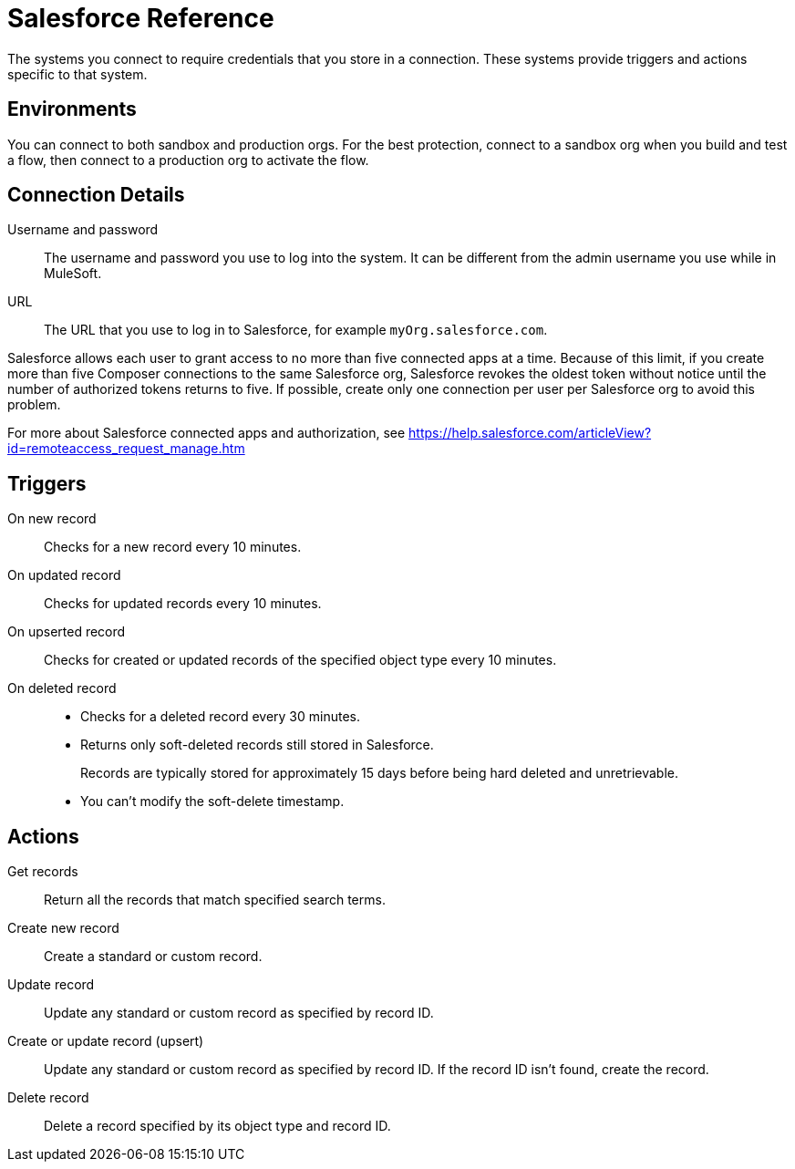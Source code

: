 = Salesforce Reference

The systems you connect to require credentials that you store in a connection.
These systems provide triggers and actions specific to that system.

== Environments

You can connect to both sandbox and production orgs.
For the best protection, connect to a sandbox org when you build and test a flow, then connect to a production org to activate the flow.

== Connection Details

Username and password::

The username and password you use to log into the system. It can be different from the admin username you use while in MuleSoft.

URL::

The URL that you use to log in to Salesforce, for example `myOrg.salesforce.com`.

Salesforce allows each user to grant access to no more than five connected apps at a time.
Because of this limit, if you create more than five Composer connections to the same Salesforce org, Salesforce
revokes the oldest token without notice until the number of authorized tokens returns to five.
If possible, create only one connection per user per Salesforce org to avoid this problem.

For more about Salesforce connected apps and authorization, see https://help.salesforce.com/articleView?id=remoteaccess_request_manage.htm

== Triggers

On new record::

Checks for a new record every 10 minutes.

On updated record::

Checks for updated records every 10 minutes.

On upserted record::

Checks for created or updated records of the specified object type every 10 minutes.

On deleted record::

* Checks for a deleted record every 30 minutes.
* Returns only soft-deleted records still stored in Salesforce.
+
Records are typically stored for approximately 15 days before being hard deleted and unretrievable.
* You can't modify the soft-delete timestamp.

== Actions

Get records::

Return all the records that match specified search terms.

Create new record::

Create a standard or custom record.

Update record::

Update any standard or custom record as specified by record ID.

Create or update record (upsert)::

Update any standard or custom record as specified by record ID.
If the record ID isn't found, create the record.

Delete record::

Delete a record specified by its object type and record ID.
